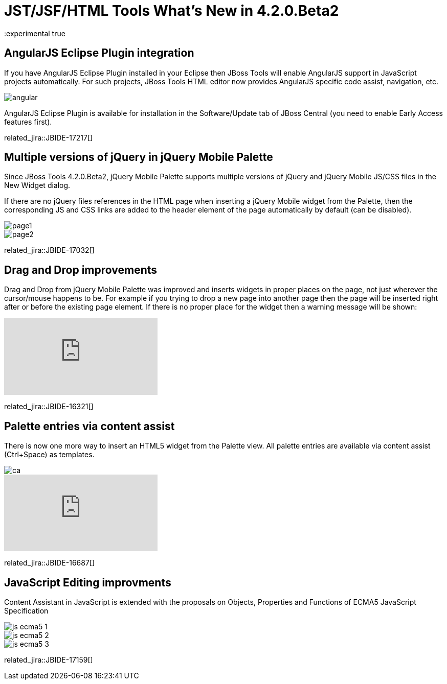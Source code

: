 = JST/JSF/HTML Tools What's New in 4.2.0.Beta2
:page-layout: whatsnew
:page-component_id: jst
:page-component_version: 4.2.0.Beta2
:page-product_id: jbt_core 
:page-product_version: 4.2.0.Beta2
:experimental true

== AngularJS Eclipse Plugin integration

If you have AngularJS Eclipse Plugin installed in your Eclipse then JBoss Tools will enable AngularJS support in JavaScript projects automatically. For such projects, JBoss Tools HTML editor now provides AngularJS specific code assist, navigation, etc.

image::images/4.2.0.Beta2/angular.png[]

AngularJS Eclipse Plugin is available for installation in the Software/Update tab of JBoss Central (you need to enable Early Access features first).

related_jira::JBIDE-17217[]

== Multiple versions of jQuery in jQuery Mobile Palette

Since JBoss Tools 4.2.0.Beta2, jQuery Mobile Palette supports multiple versions of jQuery and jQuery Mobile JS/CSS files in the New Widget dialog.

If there are no jQuery files references in the HTML page when inserting a jQuery Mobile widget from the Palette, then the corresponding JS and CSS links are added to the header element of the page automatically by default (can be disabled).

image::images/4.2.0.Beta2/page1.png[]

image::images/4.2.0.Beta2/page2.png[]

related_jira::JBIDE-17032[]

== Drag and Drop improvements

Drag and Drop from jQuery Mobile Palette was improved and inserts widgets in proper places on the page, not just wherever the cursor/mouse happens to be. For example if you trying to drop a new page into another page then the page will be inserted right after or before the existing page element. If there is no proper place for the widget then a warning message will be shown:

video::NXtWkSdaCoI[youtube]

related_jira::JBIDE-16321[]

== Palette entries via content assist

There is now one more way to insert an HTML5 widget from the Palette view. All palette entries are available via content assist (Ctrl+Space) as templates.

image::images/4.2.0.Beta2/ca.png[]

video::LY1bcIyIZc8[youtube]

related_jira::JBIDE-16687[]

== JavaScript Editing improvments

Content Assistant in JavaScript is extended with the proposals on Objects, Properties and Functions of ECMA5 JavaScript Specification

image::images/4.2.0.Beta2/js-ecma5-1.png[]

image::images/4.2.0.Beta2/js-ecma5-2.png[]

image::images/4.2.0.Beta2/js-ecma5-3.png[]

related_jira::JBIDE-17159[]
